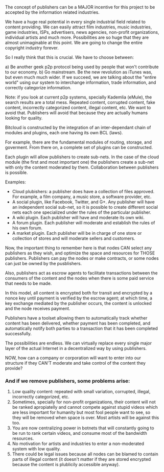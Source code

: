 The concept of publishers can be a MAJOR incentive for this
project to be accepted by the information related industries.

We have a huge real potential in every single industrial field related
to content providing. We can easily attract film industries, music
industries, game industries, ISPs, advertisers, news agencies,
non-profit organizations, individual artists and much more.
Possibilities are so huge that they are almost unimaginable at this
point. We are going to change the entire copyright industry forever.


So I really think that this is crucial. We have to choose between:

a) Be another geek p2p protocol being used by people that won't
contribute to our economy.
b) Go mainstream. Be the new revolution as iTunes was, but even much
much wider. If we succeed, we are talking about the "entire world" using
our system to interchange information, trade information, and correctly
categorize information.

Note: if you look at current p2p systems, specially Kademlia (eMule),
the search results are a total mess. Repeated content, corrupted
content, fake content, incorrectly categorized content, illegal content,
etc. We want to avoid that. Publishers will avoid that because they are
actually humans looking for quality.

Bitcloud is constructed by the integration of an inter-dependant chain
of modules and plugins, each one having its own BCL (laws).

For example, there are the fundamental modules of routing, storage, and
goverment. From there on, a complete set of plugins can be constructed.

Each plugin will allow publishers to create sub-nets. In the case of the
cloud module (the first and most important one) the publishers create a
sub-net with only the content moderated by them. Collaboration between
publishers is possible.

Examples:

- Cloud plubishers: a publisher does have a collection of files approved. For
  example, a film company, a music store, a software provider, etc.
- A social plugin, like Facebook, Twitter, and G+. Any publisher will have an 
  independent social sub-net, so it is possible to create
  different social nets each one specialized under the rules of the
  particular publisher.
-  A wiki plugin. Each publisher will have and moderate its own wiki.
-  A forum plugin. Each publisher will moderate and establish the rules
  of his own forum.
- A market plugin. Each publisher will be in charge of one store or
  collection of stores and will moderate sellers and customers.

Now, the important thing to remember here is that nodes CAN select any
publishers as they wish, and optimize the space and resources for THOSE publishers.
Publishers can pay the nodes or make contracts, or some nodes can just be
owned by the pusblishers.

Also, publishers act as escrow agents to facilitate transactions between the
consumers of the content and the nodes when there is some paid service that
needs to be made.

In this model, all content is encrypted both for transit and encrypted by a
nonce key until payment is verified by the escrow agent; at which time, a key
exchange mediated by the publisher occurs, the content is unlocked and the
node receives payment.

Publishers have a toolset allowing them to automatically track whether content
has been delivered, whether payment has been completed, and automatically
notify both parties to a transaction that it has been completed successfully.


The possibilities are endless. We can virtually replace every single
major layer of the actual Internet in a decentralized way by using publishers.


NOW, how can a company or corporation will want to enter into our
structure if they CAN'T moderate and take control of the content they
provide?

*** And if we remove publishers, some problems arise:


1) Low quality content: repeated with small variation, corrupted, illegal,
   incorrectly categorized, etc.
2) Sometimes, specially for non-profit organizations, their content will not
   be ranked apropiatelly and cannot compete against stupid videos which are
   less important for humanity but most fool people want to see, so they will
   be removed when space is over. Most artists will be against this too.
3) You are now centralizing power in botnets that will constantly going to be
   run to rank certain videos, and consume most of the bandwidth resources.
4) No motivation for artists and industries to enter a non-moderated system
   with low quality.
5) There could be legal issues because all nodes can be blamed to contain
   parts of illegal content (it doesn't matter if they are stored encrypted
   because the content is plublicily accessible anyway).
